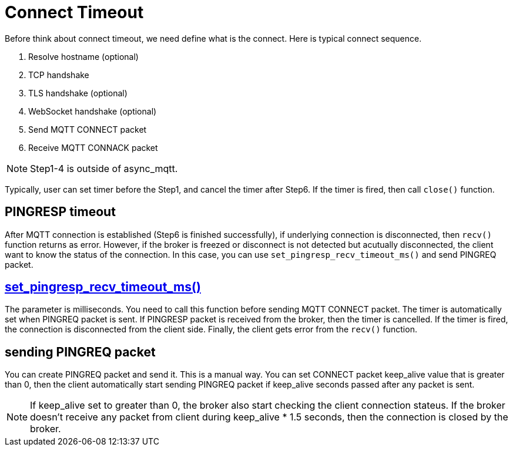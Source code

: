 :am-version: latest
:source-highlighter: rouge
:rouge-style: base16.monokai

ifdef::env-github[:am-base-path: ../../main]
ifndef::env-github[:am-base-path: ../..]
ifdef::env-github[:api-base: link:https://redboltz.github.io/async_mqtt/doc/{am-version}/html]
ifndef::env-github[:api-base: link:../api]

= Connect Timeout

Before think about connect timeout, we need define what is the connect. Here is typical connect sequence.

1. Resolve hostname (optional)
2. TCP handshake
3. TLS handshake (optional)
4. WebSocket handshake (optional)
5. Send MQTT CONNECT packet
6. Receive MQTT CONNACK packet

NOTE: Step1-4 is outside of async_mqtt.

Typically, user can set timer before the Step1, and cancel the timer after Step6. If the timer is fired, then call `close()` function.

== PINGRESP timeout

After MQTT connection is established (Step6 is finished successfully), if underlying connection is disconnected, then `recv()` function returns as error. However, if the broker is freezed or disconnect is not detected but acutually disconnected, the client want to know the status of the connection.
In this case, you can use `set_pingresp_recv_timeout_ms()` and send PINGREQ packet.

== {api-base}++classasync__mqtt_1_1basic__endpoint.html#adc5ad61f8f5490ef59836a3dcbdeccf0++[set_pingresp_recv_timeout_ms()]

The parameter is milliseconds. You need to call this function before sending MQTT CONNECT packet. The timer is automatically set when PINGREQ packet is sent. If PINGRESP packet is received from the broker, then the timer is cancelled. If the timer is fired, the connection is disconnected from the client side. Finally, the client gets error from the `recv()` function.

== sending PINGREQ packet

You can create PINGREQ packet and send it. This is a manual way.
You can set CONNECT packet keep_alive value that is greater than 0, then the client automatically start sending PINGREQ packet if keep_alive seconds passed after any packet is sent.

NOTE: If keep_alive set to greater than 0, the broker also start checking the client connection stateus. If the broker doesn't receive any packet from client during keep_alive * 1.5 seconds, then the connection is closed by the broker.
